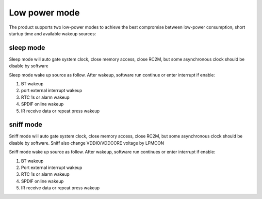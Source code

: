 Low power mode
================

The product supports two low-power modes to achieve the best compromise between low-power consumption, short startup time and available wakeup sources:

sleep mode
-------------

Sleep mode will auto gate system clock, close memory access, close RC2M, but some asynchronous clock should be disable by software

Sleep mode wake up source as follow. After wakeup, software run continue or enter interrupt if enable:

1.	BT wakeup
2.	port external interrupt wakeup
3.	RTC 1s or alarm wakeup
4.	SPDIF online wakeup
5.	IR receive data or repeat press wakeup

sniff mode
------------

Sniff mode will auto gate system clock, close memory access, close RC2M, but some asynchronous clock should be disable by software. Sniff also change VDDIO/VDDCORE voltage by LPMCON

Sniff mode wake up source as follow. After wakeup, software run continues or enter interrupt if enable:

1.	BT wakeup
2.	Port external interrupt wakeup
3.	RTC 1s or alarm wakeup
4.	SPDIF online wakeup
5.	IR receive data or repeat press wakeup
